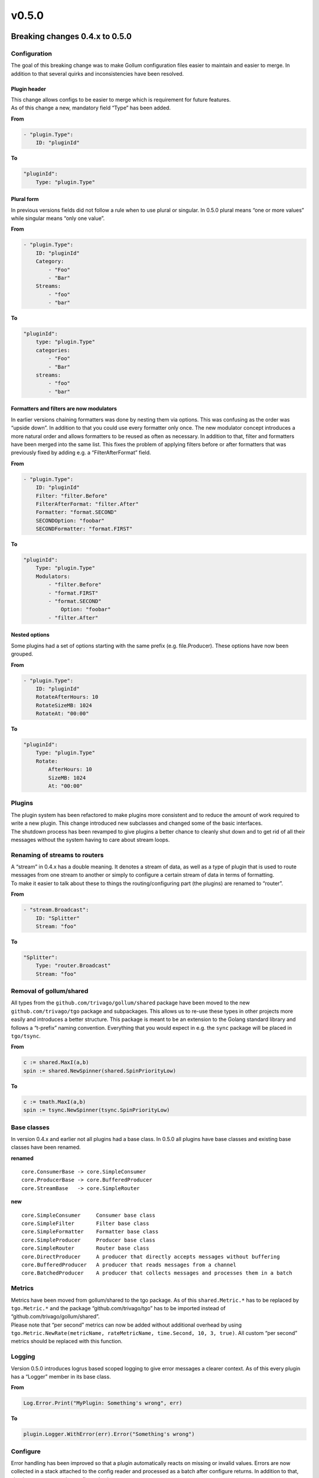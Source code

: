 v0.5.0
==================================

Breaking changes 0.4.x to 0.5.0
--------------------------------


Configuration
`````````````

The goal of this breaking change was to make Gollum configuration files
easier to maintain and easier to merge. In addition to that several
quirks and inconsistencies have been resolved.

Plugin header
~~~~~~~~~~~~~

| This change allows configs to be easier to merge which is requirement
  for future features.
| As of this change a new, mandatory field “Type” has been added.

**From**

.. code:: yaml

    - "plugin.Type":
        ID: "pluginId"

**To**

.. code:: yaml

    "pluginId":
        Type: "plugin.Type"

Plural form
~~~~~~~~~~~

In previous versions fields did not follow a rule when to use plural or
singular. In 0.5.0 plural means “one or more values” while singular
means “only one value”.

**From**

.. code:: yaml

    - "plugin.Type":
        ID: "pluginId"
        Category:
            - "Foo"
            - "Bar"
        Streams:
            - "foo"
            - "bar"

**To**

.. code:: yaml

    "pluginId":
        type: "plugin.Type"
        categories:
            - "Foo"
            - "Bar"
        streams:
            - "foo"
            - "bar"

Formatters and filters are now modulators
~~~~~~~~~~~~~~~~~~~~~~~~~~~~~~~~~~~~~~~~~~~~~~~~~~~~

In earlier versions chaining formatters was done by nesting them via
options. This was confusing as the order was “upside down”. In addition
to that you could use every formatter only once. The new modulator
concept introduces a more natural order and allows formatters to be
reused as often as necessary. In addition to that, filter and formatters
have been merged into the same list. This fixes the problem of applying
filters before or after formatters that was previously fixed by adding
e.g. a “FilterAfterFormat” field.

**From**

.. code:: yaml

    - "plugin.Type":
        ID: "pluginId"
        Filter: "filter.Before"
        FilterAfterFormat: "filter.After"
        Formatter: "format.SECOND"
        SECONDOption: "foobar"
        SECONDFormatter: "format.FIRST"

**To**

.. code:: yaml

    "pluginId":
        Type: "plugin.Type"
        Modulators:
            - "filter.Before"
            - "format.FIRST"
            - "format.SECOND"
                Option: "foobar"
            - "filter.After"

Nested options
~~~~~~~~~~~~~~~~~~~~~~~~~~

Some plugins had a set of options starting with the same prefix
(e.g. file.Producer). These options have now been grouped.

**From**

.. code:: yaml

    - "plugin.Type":
        ID: "pluginId"
        RotateAfterHours: 10
        RotateSizeMB: 1024
        RotateAt: "00:00"

**To**

.. code:: yaml

    "pluginId":
        Type: "plugin.Type"
        Rotate:
            AfterHours: 10
            SizeMB: 1024
            At: "00:00"

Plugins
`````````````

| The plugin system has been refactored to make plugins more consistent
  and to reduce the amount of work required to write a new plugin. This
  change introduced new subclasses and changed some of the basic
  interfaces.
| The shutdown process has been revamped to give plugins a better chance
  to cleanly shut down and to get rid of all their messages without the
  system having to care about stream loops.

Renaming of streams to routers
``````````````````````````````

| A “stream” in 0.4.x has a double meaning. It denotes a stream of data,
  as well as a type of plugin that is used to route messages from one
  stream to another or simply to configure a certain stream of data in
  terms of formatting.
| To make it easier to talk about these to things the
  routing/configuring part (the plugins) are renamed to “router”.

**From**

.. code:: yaml

    - "stream.Broadcast":
        ID: "Splitter"
        Stream: "foo"

**To**

.. code:: yaml

    "Splitter":
        Type: "router.Broadcast"
        Stream: "foo"

Removal of gollum/shared
``````````````````````````

All types from the ``github.com/trivago/gollum/shared`` package have
been moved to the new ``github.com/trivago/tgo`` package and
subpackages. This allows us to re-use these types in other projects more
easily and introduces a better structure. This package is meant to be an
extension to the Golang standard library and follows a “t-prefix” naming
convention. Everything that you would expect in e.g. the ``sync``
package will be placed in ``tgo/tsync``.

**From**

.. code:: go

    c := shared.MaxI(a,b)
    spin := shared.NewSpinner(shared.SpinPriorityLow)

**To**

.. code:: go

    c := tmath.MaxI(a,b)
    spin := tsync.NewSpinner(tsync.SpinPriorityLow)

Base classes
`````````````

In version 0.4.x and earlier not all plugins had a base class. In 0.5.0
all plugins have base classes and existing base classes have been
renamed.

**renamed**

::

    core.ConsumerBase -> core.SimpleConsumer
    core.ProducerBase -> core.BufferedProducer
    core.StreamBase   -> core.SimpleRouter

**new**

::

    core.SimpleConsumer     Consumer base class
    core.SimpleFilter       Filter base class
    core.SimpleFormatter    Formatter base class
    core.SimpleProducer     Producer base class
    core.SimpleRouter       Router base class
    core.DirectProducer     A producer that directly accepts messages without buffering
    core.BufferedProducer   A producer that reads messages from a channel
    core.BatchedProducer    A producer that collects messages and processes them in a batch

Metrics
`````````````

| Metrics have been moved from gollum/shared to the tgo package. As of
  this ``shared.Metric.*`` has to be replaced by ``tgo.Metric.*`` and
  the package “github.com/trivago/tgo” has to be imported instead of
  “github.com/trivago/gollum/shared”.
| Please note that “per second” metrics can now be added without
  additional overhead by using
  ``tgo.Metric.NewRate(metricName, rateMetricName, time.Second, 10, 3, true)``.
  All custom “per second” metrics should be replaced with this function.

Logging
`````````````

Version 0.5.0 introduces logrus based scoped logging to give error
messages a clearer context. As of this every plugin has a “Logger”
member in its base class.

**From**

.. code:: go

    Log.Error.Print("MyPlugin: Something's wrong", err)

**To**

.. code:: go

    plugin.Logger.WithError(err).Error("Something's wrong")

Configure
`````````````

Error handling has been improved so that a plugin automatically reacts
on missing or invalid values. Errors are now collected in a stack
attached to the config reader and processed as a batch after configure
returns. In addition to that, simple types can now be configured using
struct tags.

**From**

.. code:: go

    type Console struct {
        core.ConsumerBase
        autoExit bool
        pipeName string
        pipePerm uint32
        pipe     *os.File
    }

    func (cons *Console) Configure(conf core.PluginConfig) error {
        cons.autoexit = conf.GetBool("ExitOnEOF", true)
        inputConsole := conf.GetString("Console", "stdin")

        switch strings.ToLower(inputConsole) {
        case "stdin":
            cons.pipe = os.Stdin
            cons.pipeName = "stdin"
        case "stdin":
            return fmt.Errorf("Cannot read from stderr")
        default:
            cons.pipe = nil
            cons.pipeName = inputConsole

            if perm, err := strconv.ParseInt(conf.GetString("Permissions", "0664"), 8, 32); err != nil {
                Log.Error.Printf("Error parsing named pipe permissions: %s", err)
            } else {
                cons.pipePerm = uint32(perm)
            }
        }

        return cons.ConsumerBase.Configure(conf)
    }

**To**

.. code:: go

    type Console struct {
        core.SimpleConsumer
        autoExit            bool   `config:"ExitOnEOF" default:"true"`
        pipeName            string `config:"Pipe" default:"stdin"`
        pipePerm            uint32 `config:"Permissions" default:"0644"`
        pipe                *os.File
    }

    func (cons *Console) Configure(conf core.PluginConfigReader) {
        switch strings.ToLower(cons.pipeName) {
        case "stdin":
            cons.pipe = os.Stdin
            cons.pipeName = "stdin"
        case "stderr":
            conf.Errors.Pushf("Cannot read from stderr")
        default:
            cons.pipe = nil
        }
    }


Message handling
`````````````````

Message handling has changed from the way 0.4.x does it.
Messages now support MetaData and contain a copy of the "original" data next to the actual payload.
In addition to this, messages are now backed by a memory pool and are passed around using pointers.
All this is reflected in new function signatures and new message member functions.

**From**

.. code:: go

    func (format *Sequence) Format(msg core.Message) ([]byte, core.MessageStreamID) {
        basePayload, stream := format.base.Format(msg)
        baseLength := len(basePayload)
        sequenceStr := strconv.FormatUint(msg.Sequence, 10) + format.separator

        payload := make([]byte, len(sequenceStr)+baseLength)
        len := copy(payload, []byte(sequenceStr))
        copy(payload[len:], basePayload)

        return payload, stream
    }

**To**

.. code:: go

    func (format *Sequence) ApplyFormatter(msg *core.Message) error {
        seq := atomic.AddInt64(format.seq, 1)
        sequenceStr := strconv.FormatInt(seq, 10)
        content := format.GetAppliedContent(msg)

        dataSize := len(sequenceStr) + len(format.separator) + len(content)
        payload := core.MessageDataPool.Get(dataSize)

        offset := copy(payload, []byte(sequenceStr))
        offset += copy(payload[offset:], format.separator)
        copy(payload[offset:], content)

        format.SetAppliedContent(msg, payload)
        return nil
    }

This example shows most of the changes related to the new message structure.

1. As the sequence number has been removed from the message struct, plugins relying on it need to implement it themselves.
2. As messages now support metadata, you need to specify whether you want to affect metadata or the payload.
   In formatter plugins this is reflected by the GetAppliedContent method, which is backed by the "ApplyTo" config parameter.
3. If you require a new payload buffer you should now utilize core.MessageDataPool.

Things that you don't see in this example are the following:

1. Buffers returned by core.MessageDataPool tend to be overallocated, i.e. they can be resized without reallocation in most cases.
   As of this methods to resize the payload have been added.
2. If you need to create a copy of the complete message use the Clone() method

Formatting pipeline
````````````````````

In version 0.4.x you had to take care about message changes by yourself on many different occasions.
With 0.5.0 the message flow has been moved completely to the core framework.
As of this you don't need to worry about routing, or resetting data to it's original state. The framework will do this for you.

**From**

.. code:: go

    func (prod *Redis) getValueAndKey(msg core.Message) (v []byte, k string) {
        value, _ := prod.Format(msg) // Creates a copy and we must not forget this step

        if prod.keyFormat == nil {
            return value, prod.key
        }

        if prod.keyFromParsed {     // Ordering is crucial here
            keyMsg := msg
            keyMsg.Data = value
            key, _ := prod.keyFormat.Format(keyMsg)
            return value, string(key)
        }

        key, _ := prod.keyFormat.Format(msg)
        return value, string(key)
    }


    func (prod *Redis) storeString(msg core.Message) {
        value, key := prod.getValueAndKey(msg)

        result := prod.client.Set(key, string(value), 0)
        if result.Err() != nil {
            Log.Error.Print("Redis: ", result.Err())
            prod.Drop(msg) // Good thing we stored a copy of the message ...
        }
    }

**To**

.. code:: go

    func (prod *Redis) getValueFieldAndKey(msg *core.Message) (v, f, k []byte) {
        meta := msg.GetMetadata()
        key := meta.GetValue(prod.key)     // Due to metadata fields...
        field := meta.GetValue(prod.field) // ... this is now a lot easier

        return msg.GetPayload(), field, key
    }

    func (prod *Redis) storeString(msg *core.Message) {
        // The message arrives here after formatting
        value, key := prod.getValueAndKey(msg)

        result := prod.client.Set(string(key), string(value), time.Duration(0))
        if result.Err() != nil {
            prod.Logger.WithError(result.Err()).Error("Failed to set value")
            prod.TryFallback(msg)          // Will send the original (unformatted) message. Always.
        }
    }


New features
----------------

- Filters and Formatters have been merged into one list
- You can now use a filter or formatter more than once in the same plugin
- Consumers can now do filtering and formatting, too
- Messages can now store metadata. Formatters can affect the payload or a metadata field
- All plugins now have an automatic log scope
- Message payloads are now backed by a memory pool
- Messages now store the original message, i.e. a backup of the payload state after consumer processing
- Gollum now provides per-stream metrics
- Plugins are now able to implement health checks that can be queried via http
- There is a new pseudo plugin type "Aggregate" that can be used to share configuration between multiple plugins
- New base types for producers: Direct, Buffered, Batched
- Plugin configurations now support nested structures
- The configuration process has been simplified a lot by adding automatic error handling and struct tags
- Added a new formatter format.GrokToJSON
- Added a new formatter format.JSONToInflux10
- Added a new formatter format.Double
- Added a new formatter format.MetadataCopy
- Added a new formatter format.Trim
- Consumer.File now supports filesystem events
- Consumers can now define the number of go routines used for formatting/filtering
- All AWS plugins now support role switching
- All AWS plugins are now based on the same credentials code

Bugfixes
----------------


- The plugin lifecycle has been reimplemented to avoid gollum being stuck waiting for plugins to change state
- Any errors during the configuration phase will cause gollum to exit
- Integration test suite added
- Producer.HTTPRequest port handling fixed
- The test-config command will now produce more meaningful results
- Duplicating messages now properly duplicates the whole message and not just the struct
- Several race conditions have been fixed
- Producer.ElasticSearch is now based on a more up-to-date library
- Producer.AwsS3 is now behaving more like producer.File
- Gollum metrics can now bind to a specific address instead of just a port

Breaking changes
----------------

- The config format has changed to improve automatic processing
- A lot of plugins have been renamed to avoid confusion and to better reflect their behavior
- A lot of plugins parameters have been renamed
- The instances plugin parameter has been removed
- Most of gollum's metrics have been renamed
- Plugin base types have been renamed
- All message handling function signatures have changed to use pointers
- All formatters don't daisy chain anymore as they can now be listed in proper order
- Stream plugins have been renamed to Router plugins
- Routers are not allowed to modify message content anymore
- filter.All and format.Forward have been removed as they are not required anymore
- Producer formatter listss dedicated to format a key or similar constructs have been removed
- Logging framework switched to logrus
- The package gollum.shared has been removed in favor of trivago.tgo
- Fuses have been removed from all plugins
- The general message sequence number has been removed
- The term "drop" has been replaced by the term "fallback" to emphasise it's use
- The \_DROPPED\_ stream has been removed. Messages are discarded if no fallback is set
- Formatters can still the stream of a message but cannot trigger routing by themselves
- Compiling contrib plugins now requires a specific loader.go to be added
- The docker file on docker hub is now a lot smaller and only contains the gollum binary